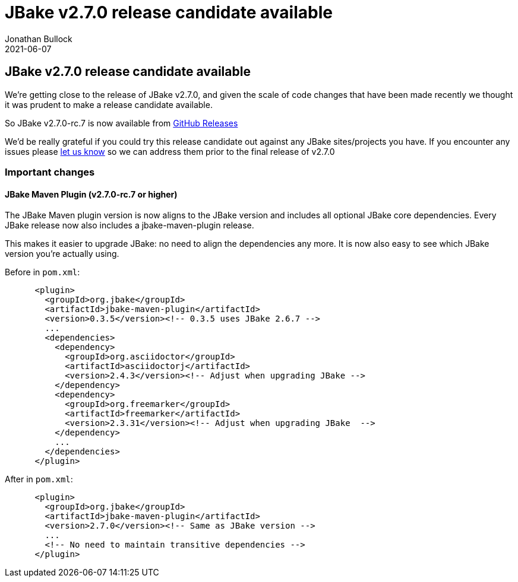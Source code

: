 = JBake v2.7.0 release candidate available
Jonathan Bullock
2021-06-07
:jbake-type: post
:jbake-tags: community
:jbake-status: published
:category: news
:idprefix:

== JBake v2.7.0 release candidate available

We're getting close to the release of JBake v2.7.0, and given the scale of code changes that have been made recently we thought it was prudent to make a release candidate available.

So JBake v2.7.0-rc.7 is now available from https://github.com/jbake-org/jbake/releases[GitHub Releases]

We'd be really grateful if you could try this release candidate out against any JBake sites/projects you have. If you encounter any issues please https://github.com/jbake-org/jbake/issues[let us know] so we can address them prior to the final release of v2.7.0

=== Important changes

==== JBake Maven Plugin (v2.7.0-rc.7 or higher)

The JBake Maven plugin version is now aligns to the JBake version
and includes all optional JBake core dependencies.
Every JBake release now also includes a jbake-maven-plugin release.

This makes it easier to upgrade JBake: no need to align the dependencies any more.
It is now also easy to see which JBake version you're actually using.

Before in `pom.xml`:

----
      <plugin>
        <groupId>org.jbake</groupId>
        <artifactId>jbake-maven-plugin</artifactId>
        <version>0.3.5</version><!-- 0.3.5 uses JBake 2.6.7 -->
        ...
        <dependencies>
          <dependency>
            <groupId>org.asciidoctor</groupId>
            <artifactId>asciidoctorj</artifactId>
            <version>2.4.3</version><!-- Adjust when upgrading JBake -->
          </dependency>
          <dependency>
            <groupId>org.freemarker</groupId>
            <artifactId>freemarker</artifactId>
            <version>2.3.31</version><!-- Adjust when upgrading JBake  -->
          </dependency>
          ...
        </dependencies>
      </plugin>
----

After in `pom.xml`:

----
      <plugin>
        <groupId>org.jbake</groupId>
        <artifactId>jbake-maven-plugin</artifactId>
        <version>2.7.0</version><!-- Same as JBake version -->
        ...
        <!-- No need to maintain transitive dependencies -->
      </plugin>
----
